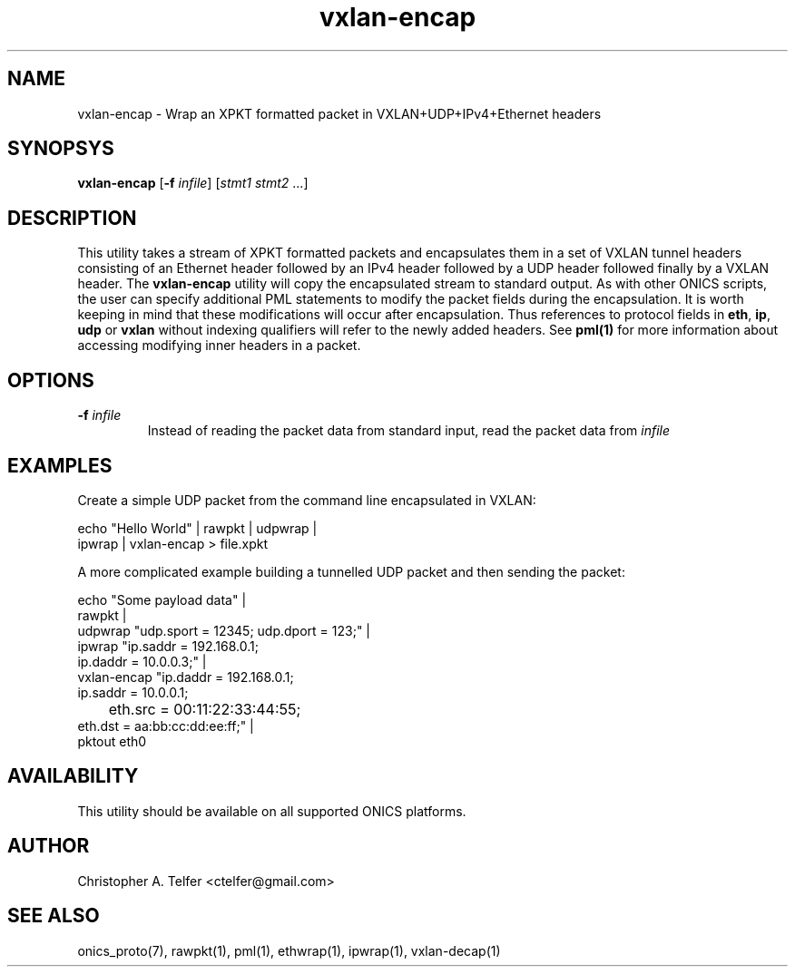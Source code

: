 .TH "vxlan-encap" 1 "January 2016" "ONICS 1.0"
.SH NAME
vxlan-encap
- Wrap an XPKT formatted packet in VXLAN+UDP+IPv4+Ethernet headers
.P
.SH SYNOPSYS
\fBvxlan-encap\fP [\fB-f\fP \fIinfile\fP] [\fIstmt1\fP \fIstmt2\fP ...]
.P
.P
.SH DESCRIPTION
This utility takes a stream of XPKT formatted packets and encapsulates
them in a set of VXLAN tunnel headers consisting of an Ethernet header
followed by an IPv4 header followed by a UDP header followed finally by
a VXLAN header.  The \fBvxlan-encap\fP utility will copy the
encapsulated stream to standard output.  As with other ONICS scripts,
the user can specify additional PML statements to modify the packet
fields during the encapsulation.  It is worth keeping in mind that these
modifications will occur after encapsulation.  Thus references to
protocol fields in \fBeth\fP, \fBip\fP, \fBudp\fP or \fBvxlan\fP
without indexing qualifiers will refer to the newly added headers.  See
\fBpml(1)\fP for more information about accessing modifying inner
headers in a packet.
.P
.SH OPTIONS
.P
.IP "\fB-f\fP \fIinfile\fP"
Instead of reading the packet data from standard input, read the 
packet data from \fIinfile\fP
.P
.SH EXAMPLES
.P
Create a simple UDP packet from the command line encapsulated in VXLAN:
.nf

        echo "Hello World" | rawpkt | udpwrap | 
                             ipwrap | vxlan-encap > file.xpkt

.fi
.P
A more complicated example building a tunnelled UDP packet and
then sending the packet:
.nf

        echo "Some payload data"                                  |
                rawpkt                                            |
                udpwrap     "udp.sport = 12345; udp.dport = 123;" |
                ipwrap      "ip.saddr = 192.168.0.1; 
                             ip.daddr = 10.0.0.3;"                |
                vxlan-encap "ip.daddr = 192.168.0.1; 
                             ip.saddr = 10.0.0.1;
                	     eth.src = 00:11:22:33:44:55; 
                             eth.dst = aa:bb:cc:dd:ee:ff;"        |
                pktout eth0

.fi
.SH AVAILABILITY
This utility should be available on all supported ONICS platforms.
.P
.SH AUTHOR
Christopher A. Telfer <ctelfer@gmail.com>
.P
.SH "SEE ALSO"
onics_proto(7), rawpkt(1), pml(1), ethwrap(1), ipwrap(1), vxlan-decap(1)
